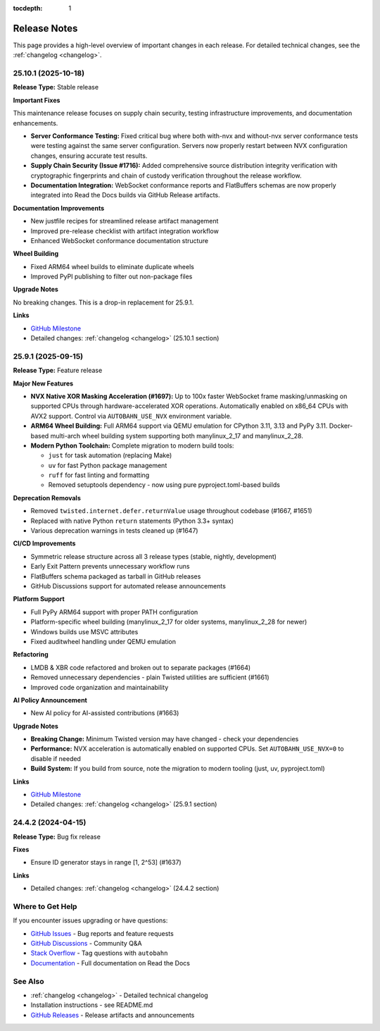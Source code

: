 :tocdepth: 1

.. _release-notes:

Release Notes
=============

This page provides a high-level overview of important changes in each release.
For detailed technical changes, see the :ref:`changelog <changelog>`.

25.10.1 (2025-10-18)
--------------------

**Release Type:** Stable release

**Important Fixes**

This maintenance release focuses on supply chain security, testing infrastructure improvements, and documentation enhancements.

* **Server Conformance Testing:** Fixed critical bug where both with-nvx and without-nvx server conformance tests were testing against the same server configuration. Servers now properly restart between NVX configuration changes, ensuring accurate test results.

* **Supply Chain Security (Issue #1716):** Added comprehensive source distribution integrity verification with cryptographic fingerprints and chain of custody verification throughout the release workflow.

* **Documentation Integration:** WebSocket conformance reports and FlatBuffers schemas are now properly integrated into Read the Docs builds via GitHub Release artifacts.

**Documentation Improvements**

* New justfile recipes for streamlined release artifact management
* Improved pre-release checklist with artifact integration workflow
* Enhanced WebSocket conformance documentation structure

**Wheel Building**

* Fixed ARM64 wheel builds to eliminate duplicate wheels
* Improved PyPI publishing to filter out non-package files

**Upgrade Notes**

No breaking changes. This is a drop-in replacement for 25.9.1.

**Links**

* `GitHub Milestone <https://github.com/crossbario/autobahn-python/milestone/TBD>`_
* Detailed changes: :ref:`changelog <changelog>` (25.10.1 section)


25.9.1 (2025-09-15)
-------------------

**Release Type:** Feature release

**Major New Features**

* **NVX Native XOR Masking Acceleration (#1697):** Up to 100x faster WebSocket frame masking/unmasking on supported CPUs through hardware-accelerated XOR operations. Automatically enabled on x86_64 CPUs with AVX2 support. Control via ``AUTOBAHN_USE_NVX`` environment variable.

* **ARM64 Wheel Building:** Full ARM64 support via QEMU emulation for CPython 3.11, 3.13 and PyPy 3.11. Docker-based multi-arch wheel building system supporting both manylinux_2_17 and manylinux_2_28.

* **Modern Python Toolchain:** Complete migration to modern build tools:

  - ``just`` for task automation (replacing Make)
  - ``uv`` for fast Python package management
  - ``ruff`` for fast linting and formatting
  - Removed setuptools dependency - now using pure pyproject.toml-based builds

**Deprecation Removals**

* Removed ``twisted.internet.defer.returnValue`` usage throughout codebase (#1667, #1651)
* Replaced with native Python ``return`` statements (Python 3.3+ syntax)
* Various deprecation warnings in tests cleaned up (#1647)

**CI/CD Improvements**

* Symmetric release structure across all 3 release types (stable, nightly, development)
* Early Exit Pattern prevents unnecessary workflow runs
* FlatBuffers schema packaged as tarball in GitHub releases
* GitHub Discussions support for automated release announcements

**Platform Support**

* Full PyPy ARM64 support with proper PATH configuration
* Platform-specific wheel building (manylinux_2_17 for older systems, manylinux_2_28 for newer)
* Windows builds use MSVC attributes
* Fixed auditwheel handling under QEMU emulation

**Refactoring**

* LMDB & XBR code refactored and broken out to separate packages (#1664)
* Removed unnecessary dependencies - plain Twisted utilities are sufficient (#1661)
* Improved code organization and maintainability

**AI Policy Announcement**

* New AI policy for AI-assisted contributions (#1663)

**Upgrade Notes**

* **Breaking Change:** Minimum Twisted version may have changed - check your dependencies
* **Performance:** NVX acceleration is automatically enabled on supported CPUs. Set ``AUTOBAHN_USE_NVX=0`` to disable if needed
* **Build System:** If you build from source, note the migration to modern tooling (just, uv, pyproject.toml)

**Links**

* `GitHub Milestone <https://github.com/crossbario/autobahn-python/milestone/TBD>`_
* Detailed changes: :ref:`changelog <changelog>` (25.9.1 section)


24.4.2 (2024-04-15)
-------------------

**Release Type:** Bug fix release

**Fixes**

* Ensure ID generator stays in range [1, 2^53] (#1637)

**Links**

* Detailed changes: :ref:`changelog <changelog>` (24.4.2 section)


Where to Get Help
-----------------

If you encounter issues upgrading or have questions:

* `GitHub Issues <https://github.com/crossbario/autobahn-python/issues>`_ - Bug reports and feature requests
* `GitHub Discussions <https://github.com/crossbario/autobahn-python/discussions>`_ - Community Q&A
* `Stack Overflow <https://stackoverflow.com/questions/tagged/autobahn>`_ - Tag questions with ``autobahn``
* `Documentation <https://autobahnpython.readthedocs.io/>`_ - Full documentation on Read the Docs

See Also
--------

* :ref:`changelog <changelog>` - Detailed technical changelog
* Installation instructions - see README.md
* `GitHub Releases <https://github.com/crossbario/autobahn-python/releases>`_ - Release artifacts and announcements
